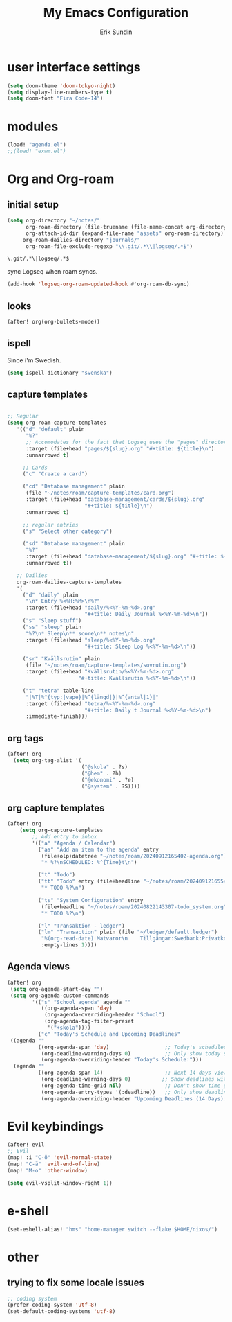 #+TITLE: My Emacs Configuration
#+AUTHOR: Erik Sundin
#+EMAIL: mail@eriksundin.com
#+OPTIONS: num:nil

* user interface settings
#+begin_src emacs-lisp
(setq doom-theme 'doom-tokyo-night)
(setq display-line-numbers-type t)
(setq doom-font "Fira Code-14")
#+end_src

* modules
#+begin_src emacs-lisp
(load! "agenda.el")
;;(load! "exwm.el")
#+end_src

* Org and Org-roam
** initial setup
#+begin_src emacs-lisp
(setq org-directory "~/notes/"
      org-roam-directory (file-truename (file-name-concat org-directory "roam/"))
      org-attach-id-dir (expand-file-name "assets" org-roam-directory)
     org-roam-dailies-directory "journals/"
      org-roam-file-exclude-regexp "\\.git/.*\\|logseq/.*$")
#+end_src

: \.git/.*\|logseq/.*$

sync Logseq when roam syncs.
#+begin_src emacs-lisp
(add-hook 'logseq-org-roam-updated-hook #'org-roam-db-sync)
#+end_src
** looks
#+begin_src emacs-lisp
(after! org(org-bullets-mode))
#+end_src

** ispell
Since i'm Swedish.
#+begin_src emacs-lisp
(setq ispell-dictionary "svenska")
#+end_src

** capture templates
#+begin_src emacs-lisp

;; Regular
(setq org-roam-capture-templates
   '(("d" "default" plain
      "%?"
      ;; Accomodates for the fact that Logseq uses the "pages" directory
      :target (file+head "pages/${slug}.org" "#+title: ${title}\n")
      :unnarrowed t)

     ;; Cards
     ("c" "Create a card")

     ("cd" "Database management" plain
      (file "~/notes/roam/capture-templates/card.org")
      :target (file+head "database-management/cards/${slug}.org"
                         "#+title: ${title}\n")
      :unnarrowed t)

     ;; regular entries
     ("s" "Select other category")

     ("sd" "Database management" plain
      "%?"
      :target (file+head "database-management/${slug}.org" "#+title: ${title}\n")
      :unnarrowed t))

   ;; Dailies
   org-roam-dailies-capture-templates
   '(
     ("d" "daily" plain
      "\n* Entry %<%H:%M>\n%?"
      :target (file+head "daily/%<%Y-%m-%d>.org"
                         "#+title: Daily Journal %<%Y-%m-%d>\n"))
     ("s" "Sleep stuff")
     ("ss" "sleep" plain
      "%?\n* Sleep\n** score\n** notes\n"
      :target (file+head "sleep/%<%Y-%m-%d>.org"
                         "#+title: Sleep Log %<%Y-%m-%d>\n"))

     ("sr" "Kvällsrutin" plain
      (file "~/notes/roam/capture-templates/sovrutin.org")
      :target (file+head "Kvällsrutin/%<%Y-%m-%d>.org"
                       "#+title: Kvällsrutin %<%Y-%m-%d>\n"))

     ("t" "tetra" table-line
      "|%T|%^{typ:|vape}|%^{längd|}|%^{antal|1}|"
      :target (file+head "tetra/%<%Y-%m-%d>.org"
                         "#+title: Daily t Journal %<%Y-%m-%d>\n")
      :immediate-finish)))

#+end_src

** org tags
#+begin_src emacs-lisp
(after! org
  (setq org-tag-alist '(
                        ("@skola" . ?s)
                        ("@hem" . ?h)
                        ("@ekonomi" . ?e)
                        ("@system" . ?S))))
#+end_src
** org capture templates
#+begin_src emacs-lisp
(after! org
    (setq org-capture-templates
        ;; Add entry to inbox
        '(("a" "Agenda / Calendar")
          ("aa" "Add an item to the agenda" entry
           (file+olp+datetree "~/notes/roam/20240912165402-agenda.org")
           "* %?\nSCHEDULED: %^{Time}t\n")

          ("t" "Todo")
          ("tt" "Todo" entry (file+headline "~/notes/roam/20240912165541-task_inbox.org" "Tasks")
           "* TODO %?\n")

          ("ts" "System Configuration" entry
           (file+headline "~/notes/roam/20240822143307-todo_system.org" "Inbox")
           "* TODO %?\n")

          ("l" "Transaktion - ledger")
          ("lm" "Transaction" plain (file "~/ledger/default.ledger")
           "%(org-read-date) Matvaror\n    Tillgångar:Swedbank:Privatkonto\n    Utgifter:Mat:Matvaror  SEK %^{Amount}"
           :empty-lines 1))))

#+end_src
** Agenda views
#+begin_src emacs-lisp
(after! org
 (setq org-agenda-start-day "")
 (setq org-agenda-custom-commands
        '(("s" "School agenda" agenda ""
           ((org-agenda-span 'day)
            (org-agenda-overriding-header "School")
            (org-agenda-tag-filter-preset
             '("+skola"))))
          ("c" "Today's Schedule and Upcoming Deadlines"
 ((agenda ""
          ((org-agenda-span 'day)                  ;; Today's scheduled tasks
           (org-deadline-warning-days 0)           ;; Only show today's deadlines
           (org-agenda-overriding-header "Today's Schedule:")))
  (agenda ""
          ((org-agenda-span 14)                    ;; Next 14 days view
           (org-deadline-warning-days 0)          ;; Show deadlines within 14 days
           (org-agenda-time-grid nil)              ;; Don't show time grid for this section
           (org-agenda-entry-types '(:deadline))   ;; Only show deadlines
           (org-agenda-overriding-header "Upcoming Deadlines (14 Days):"))))))))

#+end_src
* Evil keybindings
#+begin_src emacs-lisp
(after! evil
;; Evil
(map! :i "C-ö" 'evil-normal-state)
(map! "C-ä" 'evil-end-of-line)
(map! "M-o" 'other-window)

(setq evil-vsplit-window-right 1))
#+end_src
* e-shell
#+begin_src emacs-lisp
(set-eshell-alias! "hms" "home-manager switch --flake $HOME/nixos/")
#+end_src
* other
** trying to fix some locale issues
#+begin_src emacs-lisp
;; coding system
(prefer-coding-system 'utf-8)
(set-default-coding-systems 'utf-8)
#+end_src
